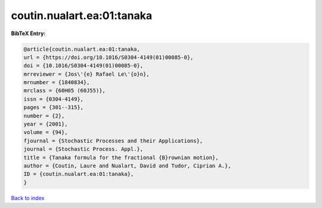 coutin.nualart.ea:01:tanaka
===========================

.. :cite:t:`coutin.nualart.ea:01:tanaka`

.. bibliography:: ../../All.bib

**BibTeX Entry:**

.. code-block:: bibtex

   @article{coutin.nualart.ea:01:tanaka,
   url = {https://doi.org/10.1016/S0304-4149(01)00085-0},
   doi = {10.1016/S0304-4149(01)00085-0},
   mrreviewer = {Jos\'{e} Rafael Le\'{o}n},
   mrnumber = {1840834},
   mrclass = {60H05 (60J55)},
   issn = {0304-4149},
   pages = {301--315},
   number = {2},
   year = {2001},
   volume = {94},
   fjournal = {Stochastic Processes and their Applications},
   journal = {Stochastic Process. Appl.},
   title = {Tanaka formula for the fractional {B}rownian motion},
   author = {Coutin, Laure and Nualart, David and Tudor, Ciprian A.},
   ID = {coutin.nualart.ea:01:tanaka},
   }

`Back to index <../index>`_
